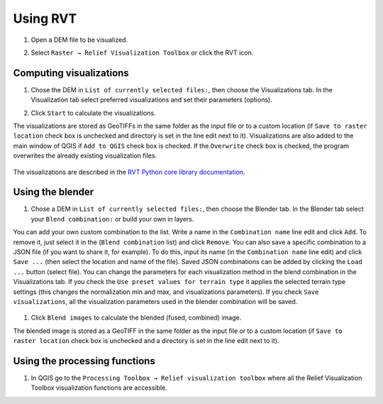 .. _usage:

Using RVT
=========

#. Open a DEM file to be visualized.

   .. image:: ./figures/rvt_qgis_dem.png

#. Select ``Raster → Relief Visualization Toolbox`` or click the RVT icon.

   .. image:: ./figures/rvt_qgis_menu.png

Computing visualizations
------------------------

#. Chose the DEM in ``List of currently selected files:``, then choose the Visualizations tab. In the Visualization tab select preferred visualizations and set their parameters (options).

   .. image:: ./figures/rvt_qgis_toolbox.png

#. Click ``Start`` to calculate the visualizations.

The visualizations are stored as GeoTIFFs in the same folder as the input file or to a custom location (if ``Save to raster location`` check box is unchecked and directory is set in the line edit next to it).
Visualizations are also added to the main window of QGIS  if ``Add to QGIS`` check box is checked. If the ``Overwrite`` check box is checked, the program overwrites the already existing visualization files.

   .. image:: ./figures/rvt_qgis_svf.png

The visualizations are described in the `RVT Python core library documentation <https://rvt-py.readthedocs.io>`_.

Using the blender
-----------------

#. Chose a DEM in ``List of currently selected files:``, then choose the Blender tab. In the Blender tab select your ``Blend combination:`` or build your own in layers.

You can add your own custom combination to the list. Write a name in the ``Combination name`` line edit and click ``Add``. To remove it, just select it in the (``Blend combination`` list) and click ``Remove``.
You can also save a specific combination to a JSON file (if you want to share it, for example). To do this, input its name (in the ``Combination name`` line edit) and click ``Save ...`` (then select the location and name of the file).
Saved JSON combinations can be added by clicking the ``Load ...`` button (select file). You can change the parameters for each visualization method in the blend combination in the Visualizations tab.
If you check the ``Use preset values for terrain type`` it applies the selected terrain type settings (this changes the normalization min and max, and visualizations parameters). If you check ``Save visualizations``, all the visualization parameters used in the blender combination will be saved.

   .. image:: ./figures/rvt_qgis_blender.png

#. Click ``Blend images`` to calculate the blended (fused, combined) image.

   .. image:: ./figures/rvt_qgis_vat.png

The blended image is stored as a GeoTIFF in the same folder as the input file or to a custom location (if ``Save to raster location`` check box is unchecked and a directory is set in the line edit next to it).

Using the processing functions
------------------------------

#. In QGIS go to the ``Processing Toolbox → Relief visualization toolbox`` where all the Relief Visualization Toolbox visualization functions are accessible.

   .. image:: ./figures/rvt_qgis_processing_toolbox.png
